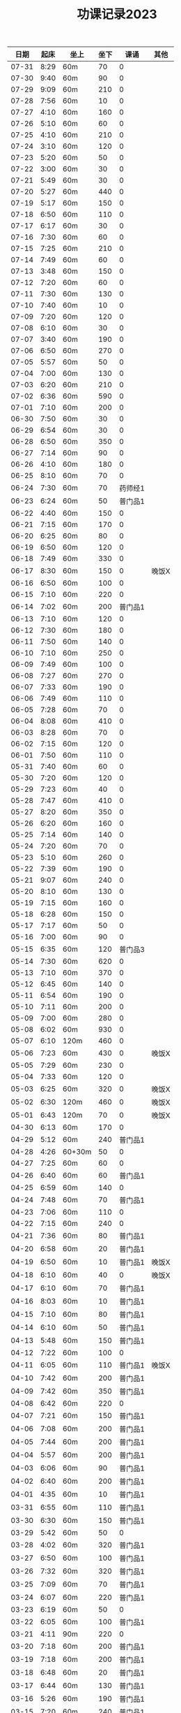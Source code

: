 #+TITLE: 功课记录2023
#+STARTUP: hidestars
#+HTML_HEAD: <link rel="stylesheet" type="text/css" href="../worg.css" />
#+OPTIONS: H:7 num:nil toc:t \n:nil ::t |:t ^:nil -:nil f:t *:t <:t
#+LANGUAGE: cn-zh

|  日期 | 起床 | 坐上   | 坐下 |    课诵 | 其他  |
|-------+------+--------+------+---------+-------|
| 07-31 | 8:29 | 60m    |   70 |       0 |       |
| 07-30 | 9:40 | 60m    |   90 |       0 |       |
| 07-29 | 9:09 | 60m    |  210 |       0 |       |
| 07-28 | 7:56 | 60m    |   10 |       0 |       |
| 07-27 | 4:10 | 60m    |  160 |       0 |       |
| 07-26 | 5:10 | 60m    |   60 |       0 |       |
| 07-25 | 4:10 | 60m    |  210 |       0 |       |
| 07-24 | 3:10 | 60m    |  120 |       0 |       |
| 07-23 | 5:20 | 60m    |   50 |       0 |       |
| 07-22 | 3:00 | 60m    |   30 |       0 |       |
| 07-21 | 5:49 | 60m    |   30 |       0 |       |
| 07-20 | 5:27 | 60m    |  440 |       0 |       |
| 07-19 | 5:17 | 60m    |  150 |       0 |       |
| 07-18 | 6:50 | 60m    |  110 |       0 |       |
| 07-17 | 6:17 | 60m    |   30 |       0 |       |
| 07-16 | 7:30 | 60m    |   60 |       0 |       |
| 07-15 | 7:25 | 60m    |  210 |       0 |       |
| 07-14 | 7:49 | 60m    |   60 |       0 |       |
| 07-13 | 3:48 | 60m    |  150 |       0 |       |
| 07-12 | 7:20 | 60m    |   60 |       0 |       |
| 07-11 | 7:30 | 60m    |  130 |       0 |       |
| 07-10 | 7:40 | 60m    |   10 |       0 |       |
| 07-09 | 7:20 | 60m    |  120 |       0 |       |
| 07-08 | 6:10 | 60m    |   30 |       0 |       |
| 07-07 | 3:40 | 60m    |  190 |       0 |       |
| 07-06 | 6:50 | 60m    |  270 |       0 |       |
| 07-05 | 5:57 | 60m    |   50 |       0 |       |
| 07-04 | 7:00 | 60m    |  130 |       0 |       |
| 07-03 | 6:20 | 60m    |  210 |       0 |       |
| 07-02 | 6:36 | 60m    |  590 |       0 |       |
| 07-01 | 7:10 | 60m    |  200 |       0 |       |
| 06-30 | 7:50 | 60m    |   30 |       0 |       |
| 06-29 | 6:54 | 60m    |   30 |       0 |       |
| 06-28 | 6:50 | 60m    |  350 |       0 |       |
| 06-27 | 7:14 | 60m    |   90 |       0 |       |
| 06-26 | 4:10 | 60m    |  180 |       0 |       |
| 06-25 | 8:10 | 60m    |   70 |       0 |       |
| 06-24 | 7:30 | 60m    |   70 | 药师经1 |       |
| 06-23 | 6:24 | 60m    |   50 | 普门品1 |       |
| 06-22 | 4:40 | 60m    |  150 |       0 |       |
| 06-21 | 7:15 | 60m    |  170 |       0 |       |
| 06-20 | 6:25 | 60m    |   80 |       0 |       |
| 06-19 | 6:50 | 60m    |  120 |       0 |       |
| 06-18 | 7:49 | 60m    |  330 |       0 |       |
| 06-17 | 8:30 | 60m    |  150 |       0 | 晚饭X |
| 06-16 | 6:50 | 60m    |  100 |       0 |       |
| 06-15 | 7:10 | 60m    |  220 |       0 |       |
| 06-14 | 7:02 | 60m    |  200 | 普门品1 |       |
| 06-13 | 7:10 | 60m    |  120 |       0 |       |
| 06-12 | 7:30 | 60m    |  180 |       0 |       |
| 06-11 | 7:50 | 60m    |  140 |       0 |       |
| 06-10 | 7:10 | 60m    |  250 |       0 |       |
| 06-09 | 7:49 | 60m    |  100 |       0 |       |
| 06-08 | 7:27 | 60m    |  270 |       0 |       |
| 06-07 | 7:33 | 60m    |  190 |       0 |       |
| 06-06 | 7:49 | 60m    |  110 |       0 |       |
| 06-05 | 7:28 | 60m    |   70 |       0 |       |
| 06-04 | 8:08 | 60m    |  410 |       0 |       |
| 06-03 | 8:28 | 60m    |   70 |       0 |       |
| 06-02 | 7:15 | 60m    |  120 |       0 |       |
| 06-01 | 7:50 | 60m    |  110 |       0 |       |
| 05-31 | 7:40 | 60m    |   60 |       0 |       |
| 05-30 | 7:20 | 60m    |  120 |       0 |       |
| 05-29 | 7:23 | 60m    |   40 |       0 |       |
| 05-28 | 7:47 | 60m    |  410 |       0 |       |
| 05-27 | 8:20 | 60m    |  350 |       0 |       |
| 05-26 | 6:20 | 60m    |  160 |       0 |       |
| 05-25 | 7:14 | 60m    |  140 |       0 |       |
| 05-24 | 7:20 | 60m    |   70 |       0 |       |
| 05-23 | 5:10 | 60m    |  260 |       0 |       |
| 05-22 | 7:39 | 60m    |  190 |       0 |       |
| 05-21 | 9:07 | 60m    |  240 |       0 |       |
| 05-20 | 8:10 | 60m    |  130 |       0 |       |
| 05-19 | 7:15 | 60m    |  160 |       0 |       |
| 05-18 | 6:28 | 60m    |  150 |       0 |       |
| 05-17 | 7:17 | 60m    |   50 |       0 |       |
| 05-16 | 7:00 | 60m    |   90 |       0 |       |
| 05-15 | 6:35 | 60m    |  120 | 普门品3 |       |
| 05-14 | 7:30 | 60m    |  620 |       0 |       |
| 05-13 | 7:10 | 60m    |  370 |       0 |       |
| 05-12 | 6:45 | 60m    |  140 |       0 |       |
| 05-11 | 6:54 | 60m    |  190 |       0 |       |
| 05-10 | 7:11 | 60m    |  200 |       0 |       |
| 05-09 | 7:00 | 60m    |  280 |       0 |       |
| 05-08 | 6:02 | 60m    |  930 |       0 |       |
| 05-07 | 6:10 | 120m   |  460 |       0 |       |
| 05-06 | 7:23 | 60m    |  430 |       0 | 晚饭X |
| 05-05 | 7:29 | 60m    |  230 |       0 |       |
| 05-04 | 7:33 | 60m    |  120 |       0 |       |
| 05-03 | 6:25 | 60m    |  320 |       0 | 晚饭X |
| 05-02 | 6:30 | 120m   |  460 |       0 | 晚饭X |
| 05-01 | 6:43 | 120m   |   70 |       0 | 晚饭X |
| 04-30 | 6:13 | 60m    |  170 |       0 |       |
| 04-29 | 5:12 | 60m    |  240 | 普门品1 |       |
| 04-28 | 4:26 | 60+30m |   50 |       0 |       |
| 04-27 | 7:25 | 60m    |   60 |       0 |       |
| 04-26 | 6:40 | 60m    |   60 | 普门品1 |       |
| 04-25 | 6:59 | 60m    |  140 |       0 |       |
| 04-24 | 7:48 | 60m    |   70 | 普门品1 |       |
| 04-23 | 7:06 | 60m    |  110 |       0 |       |
| 04-22 | 7:15 | 60m    |  240 |       0 |       |
| 04-21 | 7:36 | 60m    |   80 | 普门品1 |       |
| 04-20 | 6:58 | 60m    |   20 | 普门品1 |       |
| 04-19 | 6:50 | 60m    |   10 | 普门品1 | 晚饭X |
| 04-18 | 6:10 | 60m    |   40 |       0 | 晚饭X |
| 04-17 | 6:10 | 60m    |   70 | 普门品1 |       |
| 04-16 | 8:03 | 60m    |   10 | 普门品1 |       |
| 04-15 | 7:10 | 60m    |   80 | 普门品1 |       |
| 04-14 | 6:10 | 60m    |   50 | 普门品1 |       |
| 04-13 | 5:48 | 60m    |  150 | 普门品1 |       |
| 04-12 | 7:22 | 60m    |  100 |       0 |       |
| 04-11 | 6:05 | 60m    |  110 | 普门品1 | 晚饭X |
| 04-10 | 7:42 | 60m    |  200 | 普门品1 |       |
| 04-09 | 7:42 | 60m    |  350 | 普门品1 |       |
| 04-08 | 6:42 | 60m    |  220 |       0 |       |
| 04-07 | 7:21 | 60m    |  150 | 普门品1 |       |
| 04-06 | 7:08 | 60m    |  200 | 普门品1 |       |
| 04-05 | 7:44 | 60m    |  200 | 普门品1 |       |
| 04-04 | 5:57 | 60m    |  200 | 普门品1 |       |
| 04-03 | 6:06 | 60m    |   90 | 普门品1 |       |
| 04-02 | 6:40 | 60m    |  200 | 普门品1 |       |
| 04-01 | 4:35 | 60m    |   10 | 普门品1 |       |
| 03-31 | 6:55 | 60m    |  110 | 普门品1 |       |
| 03-30 | 6:30 | 60m    |  150 | 普门品1 |       |
| 03-29 | 5:42 | 60m    |   50 |       0 |       |
| 03-28 | 4:02 | 60m    |  320 | 普门品1 |       |
| 03-27 | 6:50 | 60m    |  100 | 普门品1 |       |
| 03-26 | 7:32 | 60m    |  320 | 普门品1 |       |
| 03-25 | 7:09 | 60m    |   70 | 普门品1 |       |
| 03-24 | 6:07 | 60m    |  220 | 普门品1 |       |
| 03-23 | 6:19 | 60m    |   50 |       0 |       |
| 03-22 | 6:05 | 60m    |  100 | 普门品1 |       |
| 03-21 | 4:11 | 90m    |  220 |       0 |       |
| 03-20 | 7:18 | 60m    |  200 | 普门品1 |       |
| 03-19 | 7:18 | 60m    |  200 | 普门品1 |       |
| 03-18 | 6:48 | 60m    |   20 | 普门品1 |       |
| 03-17 | 6:44 | 60m    |  130 | 普门品1 |       |
| 03-16 | 5:26 | 60m    |  190 | 普门品1 |       |
| 03-15 | 7:20 | 60m    |  240 | 普门品1 |       |
| 03-14 | 6:22 | 60m    |  100 | 普门品1 |       |
| 03-13 | 7:08 | 60m    |   60 | 普门品1 |       |
| 03-12 | 7:10 | 60m    |  170 | 普门品1 |       |
| 03-11 | 8:10 | 60m    |   60 | 普门品1 |       |
| 03-10 | 7:20 | 60m    |   30 | 普门品1 |       |
| 03-09 | 7:10 | 60m    |   90 |       0 |       |
| 03-08 | 7:23 | 60m    |   40 |       0 |       |
| 03-07 | 7:19 | 60m    |  150 | 普门品1 |       |
| 03-06 | 7:33 | 60m    |   40 | 普门品1 |       |
| 03-05 | 6:14 | 60m    |   10 | 普门品1 |       |
| 03-04 |  8:1 | 60m    |  100 |       0 |       |
| 03-03 | 6:30 | 60m    |  130 |       0 |       |
| 03-02 | 6:10 | 60m    |   80 | 普门品1 |       |
| 03-01 | 7:18 | 60m    |   70 | 普门品2 |       |
| 02-28 | 7:18 | 60m    |   60 |       0 |       |
| 02-27 | 7:20 | 60m    |   50 | 普门品1 |       |
| 02-26 | 6:03 | 60m    |  220 |       0 |       |
| 02-25 | 7:56 | 60m    |   40 |       0 |       |
| 02-24 | 7:10 | 60m    |  110 |       0 |       |
| 02-23 | 7:05 | 60m    |   90 |       0 |       |
| 02-22 | 7:07 | 60m    |   70 |       0 |       |
| 02-21 | 4:58 | 60m    |  120 |       0 |       |
| 02-20 | 7:10 | 60m    |   70 |       0 |       |
| 02-19 | 8:10 | 60m    |  280 |       0 |       |
| 02-18 | 7:30 | 60m    |  140 |       0 |       |
| 02-17 | 7:30 | 60m    |   80 |       0 |       |
| 02-16 | 7:46 | 60m    |   70 |       0 | 晚饭X |
| 02-15 | 7:36 | 60m    |  100 |       0 |       |
| 02-14 | 5:10 | 60m    |   50 |       0 |       |
| 02-13 | 6:02 | 60m    |  100 |       0 |       |
| 02-12 | 7:10 | 60m    |   50 |       0 | 晚饭X |
| 02-11 | 9:13 | 60m    |   40 |       0 |       |
| 02-10 | 7:49 | 60m    |  130 |       0 |       |
| 02-09 | 7:50 | 60m    |  160 |       0 |       |
| 02-08 | 7:05 | 60m    |   50 |       0 |       |
| 02-07 | 8:00 | 60m    |   10 |       0 |       |
| 02-06 | 8:40 | 60m    |  110 |       0 |       |
| 02-05 | 8:30 | 60m    |   40 |       0 |       |
| 02-04 | 7:30 | 60m    |  190 |       0 |       |
| 02-03 | 7:10 | 60m    |   60 |       0 |       |
| 02-02 | 8:30 | 60m    |  140 |       0 |       |
| 02-01 | 8:10 | 60m    |   10 |       0 |       |
| 01-31 | 6:44 | 60m    |  160 |       0 |       |
| 01-30 | 7:58 | 60m    |   50 |       0 | 晚饭X |
| 01-29 | 9:05 | 60m    |  120 |       0 |       |
| 01-28 | 8:50 | 60m    |  210 |       0 |       |
| 01-27 | 8:39 | 60m    |   80 |       0 |       |
| 01-26 | 8:01 | 60m    |  310 |       0 |       |
| 01-25 | 6:30 | 60m    |  190 |       0 |       |
| 01-24 | 8:15 | 60m    |  130 |       0 |       |
| 01-23 | 8:22 | 60m    |  140 |       0 |       |
| 01-22 | 7:20 | 60m    |  220 |       0 |       |
| 01-21 | 8:30 | 60m    |  150 |       0 |       |
| 01-20 | 8:30 | 60m    |   40 |       0 |       |
| 01-19 | 7:07 | 60m    |  370 |       0 |       |
| 01-18 | 7:29 | 60m    |  650 |       0 |       |
| 01-17 | 7:10 | 60m    |   70 |       0 |       |
| 01-16 | 9:01 | 60m    |   70 |       0 |       |
| 01-15 | 8:42 | 60m    |  410 |       0 |       |
| 01-14 | 9:10 | 60m    |   60 |       0 |       |
| 01-13 | 8:16 | 60m    |   90 | 药师经1 |       |
| 01-12 | 8:30 | 60m    |  140 | 药师经1 |       |
| 01-11 | 8:30 | 60m    |   50 | 药师经1 | 晚饭X |
| 01-10 | 8:10 | 60m    |   90 | 药师经1 |       |
| 01-09 | 8:06 | 60m    |   70 | 药师经1 |       |
| 01-08 | 7:35 | 60m    |  180 |       0 |       |
| 01-07 | 8:45 | 60m    |   60 | 药师经1 |       |
| 01-06 | 7:05 | 60m    |  130 | 药师经1 | 晚饭X |
| 01-05 | 7:30 | 60m    |  140 | 药师经1 | 晚饭X |
| 01-04 | 7:15 | 60m    |  110 | 药师经1 | 晚饭X |
| 01-03 | 7:30 | 60m    |  180 | 药师经1 |       |
| 01-02 | 8:25 | 60m    |  150 |       0 |       |
| 01-01 | 7:10 | 60m    |   50 | 药师经1 |       |
